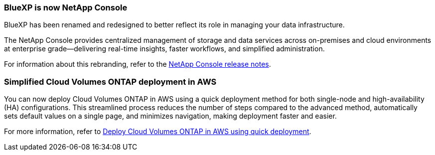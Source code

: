 === BlueXP is now NetApp Console

BlueXP has been renamed and redesigned to better reflect its role in managing your data infrastructure.  
 
The NetApp Console provides centralized management of storage and data services across on-premises and cloud environments at enterprise grade—delivering real-time insights, faster workflows, and simplified administration.

For information about this rebranding, refer to the https://docs.netapp.com/us-en/bluexp-relnotes/whats-new.html[NetApp Console release notes^].

=== Simplified Cloud Volumes ONTAP deployment in AWS

You can now deploy Cloud Volumes ONTAP in AWS using a quick deployment method for both single-node and high-availability (HA) configurations. This streamlined process reduces the number of steps compared to the advanced method, automatically sets default values on a single page, and minimizes navigation, making deployment faster and easier.

For more information, refer to https://docs.netapp.com/us-en/bluexp-cloud-volumes-ontap/task-quick-deploy-aws.html[Deploy Cloud Volumes ONTAP in AWS using quick deployment^].